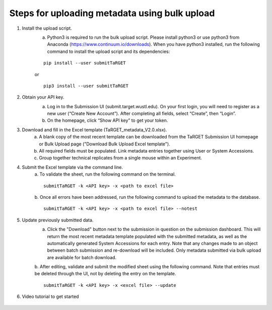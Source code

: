 Steps for uploading metadata using bulk upload
==============================================

1. Install the upload script.
    a. Python3 is required to run the bulk upload script. Please install python3 or use python3 from Anaconda (https://www.continuum.io/downloads). When you have python3 installed, run the following command to install the upload script and its dependencies:
    
    ::
        
        pip install --user submitTaRGET
    
    or
    
    ::

        pip3 install --user submitTaRGET


2. Obtain your API key. 
    a. Log in to the Submission UI (submit.target.wustl.edu). On your first login, you will need to register as a new user (“Create New Account”). After completing all fields, select “Create”, then “Login”.
    b. On the homepage, click “Show API key” to get your token.

    .. image:: _static/tb01.png

3. Download and fill in the Excel template (TaRGET_metadata_V2.0.xlsx). 
    a. A blank copy of the most recent template can be downloaded from the TaRGET Submission UI homepage or Bulk Upload page ("Download Bulk Upload Excel template").
    b. All required fields must be populated. Link metadata entries together using User or System Accessions. 
    c. Group together technical replicates from a single mouse within an Experiment.

4. Submit the Excel template via the command line. 
    a. To validate the sheet, run the following command on the terminal.
    ::

       submitTaRGET -k <API key> -x <path to excel file>
    b. Once all errors have been addressed, run the following command to upload the metadata to the database. 
    ::

       submitTaRGET -k <API key> -x <path to excel file> --notest

5. Update previously submitted data. 
    a. Click the "Download" button next to the submission in question on the submission dashboard. This will return the most recent metadata template populated with the submitted metadata, as well as the automatically generated System Accessions for each entry. Note that any changes made to an object between batch submission and re-download will be included. Only metadata submitted via bulk upload are available for batch download.  
    b. After editing, validate and submit the modified sheet using the following command. Note that entries must be deleted through the UI, not by deleting the entry on the template. 
    ::
    
        submitTaRGET -k <API key> -x <excel file> --update

6. Video tutorial to get started

    .. youtube:: https://www.youtube.com/watch?v=qDBxSGySTsI
    .. raw:: html

        <div style="position: relative; height: 0; overflow: hidden; max-width: 100%; height: auto;">
            <iframe width="640" height="400" src="https://www.youtube.com/embed/qDBxSGySTsI" frameborder="0" allowfullscreen></iframe>
        </div>
    
    .. youtube:: https://www.youtube.com/watch?v=233F6YpFfOQ
    .. raw:: html

        <div style="position: relative; height: 0; overflow: hidden; max-width: 100%; height: auto;">
            <iframe width="640" height="400" src="https://www.youtube.com/embed/233F6YpFfOQ" frameborder="0" allowfullscreen></iframe>
        </div>
